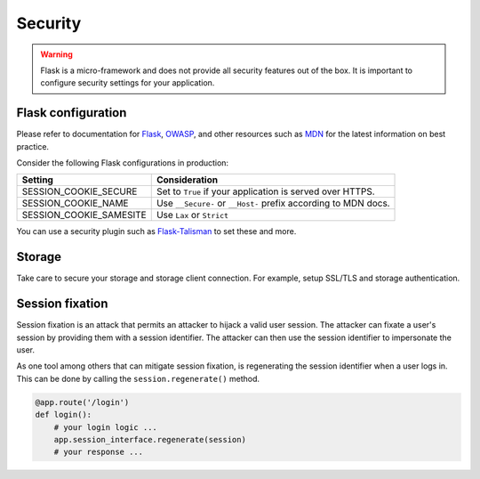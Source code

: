 Security
==========

.. warning::

  Flask is a micro-framework and does not provide all security features out of the box. It is important to configure security settings for your application.
  
Flask configuration
--------------------

Please refer to documentation for `Flask`_, `OWASP`_, and other resources such as `MDN`_ for the latest information on best practice.

Consider the following Flask configurations in production:

.. list-table::
   :header-rows: 1
   :align: left

   * - Setting
     - Consideration
   * - SESSION_COOKIE_SECURE
     - Set to ``True`` if your application is served over HTTPS.
   * - SESSION_COOKIE_NAME
     - Use ``__Secure-`` or ``__Host-`` prefix according to MDN docs.
   * - SESSION_COOKIE_SAMESITE
     - Use ``Lax`` or ``Strict``

You can use a security plugin such as `Flask-Talisman`_ to set these and more.

Storage
------------------

Take care to secure your storage and storage client connection. For example, setup SSL/TLS and storage authentication.
  

Session fixation
------------------

Session fixation is an attack that permits an attacker to hijack a valid user session. The attacker can fixate a user's session by providing them with a session identifier. The attacker can then use the session identifier to impersonate the user.

As one tool among others that can mitigate session fixation, is regenerating the session identifier when a user logs in. This can be done by calling the ``session.regenerate()`` method.

.. code-block:: python

    @app.route('/login')
    def login():
        # your login logic ...
        app.session_interface.regenerate(session)
        # your response ...

.. _Flask: https://flask.palletsprojects.com/en/2.3.x/security/#set-cookie-options
.. _MDN: https://developer.mozilla.org/en-US/docs/Web/HTTP/Cookies
.. _OWASP: https://cheatsheetseries.owasp.org/cheatsheets/Session_Management_Cheat_Sheet.html
.. _Flask-Talisman: https://github.com/wntrblm/flask-talisman